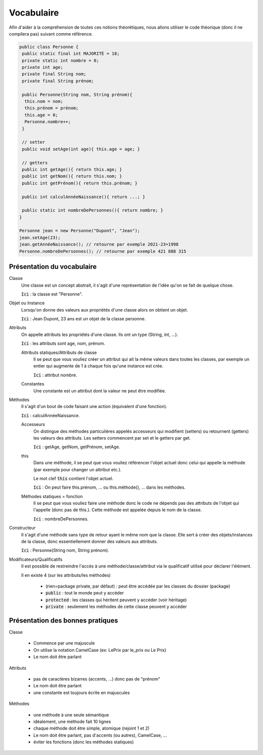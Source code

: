 =================================
Vocabulaire
=================================

Afin d'aider à la compréhension de toutes ces
notions théorétiques, nous allons utiliser
le code théorique (donc il ne compilera pas) suivant comme référence.

.. code:: java

	public class Personne {
	 public static final int MAJORITÉ = 18;
	 private static int nombre = 0;
	 private int age;
	 private final String nom;
	 private final String prénom;

	 public Personne(String nom, String prénom){
	  this.nom = nom;
	  this.prénom = prénom;
	  this.age = 0;
	  Personne.nombre++;
	 }

	 // setter
	 public void setAge(int age){ this.age = age; }

	 // getters
	 public int getAge(){ return this.age; }
	 public int getNom(){ return this.nom; }
	 public int getPrénom(){ return this.prénom; }

	 public int calculAnnéeNaissance(){ return ...; }

	 public static int nombreDePersonnes(){ return nombre; }
	}

	Personne jean = new Personne("Dupont", "Jean");
	jean.setAge(23);
	jean.getAnnéeNaissance(); // retourne par exemple 2021-23=1998
	Personne.nombreDePersonnes(); // retourne par exemple 421 888 315

Présentation du vocabulaire
-------------------------------

Classe
	Une classe est un concept abstrait,
	il s'agit d'une représentation de l'idée qu'on se fait de quelque chose.

	:code:`Ici` : la classe est "Personne".

Objet ou Instance
	Lorsqu'on donne des valeurs aux propriétés d'une classe alors on obtient un objet.

	:code:`Ici` : Jean Dupont, 23 ans est un objet de la classe personne.

Attributs
	On appelle attributs les propriétés d'une classe.
	Ils ont un type (String, int, ...).

	:code:`Ici` : les attributs sont age, nom, prénom.

	Attributs statiques/Attributs de classe
		Il se peut que vous vouliez créer un attribut qui ait la même valeurs dans toutes les classes,
		par exemple un entier qui augmente de 1 à chaque fois qu'une instance est crée.

		:code:`Ici` : attribut nombre.

	Constantes
		Une constante est un attribut dont la valeur ne peut être modifiée.

Méthodes
	Il s'agit d'un bout de code faisant une action (équivalent d'une fonction).

	:code:`Ici` : calculAnnéeNaissance.

	Accesseurs
		On distingue des méthodes particulières appelés accesseurs qui modifient
		(setters) ou retournent (getters) les valeurs des attributs. Les setters
		commencent par set et le getters par get.

		:code:`Ici` : getAge, getNom, getPrénom, setAge.

	this
		Dans une méthode, il se peut que vous vouliez référencer l'objet actuel
		donc celui qui appelle la méthode (par exemple pour changer un attribut etc.).

		Le mot clef :code:`this` contient l'objet actuel.

		:code:`Ici` : On peut faire this.prénom, ... ou this.méthode(), ... dans les méthodes.

	Méthodes statiques = fonction
		Il se peut que vous vouliez faire une méthode donc le code ne dépends pas des attributs
		de l'objet qui l'appelle (donc pas de this.). Cette méthode est appelée depuis le nom de la
		classe.

		:code:`Ici` : nombreDePersonnes.

Constructeur
	Il s'agit d'une méthode sans type de retour ayant le même nom que la classe. Elle sert à créer
	des objets/instances de la classe, donc essentiellement donner des valeurs aux attributs.

	:code:`Ici` : Personne(String nom, String prénom).

Modificateurs/Qualificatifs
	Il est possible de restreindre l'accès à une méthode/classe/attribut
	via le qualificatif utilisé pour déclarer l'élément.

	Il en existe 4 (sur les attributs/les méthodes)

		* (rien=package private, par défaut) : peut être accédée par les classes du dossier (package)
		* :code:`public` : tout le monde peut y accéder
		* :code:`protected` : les classes qui héritent peuvent y accéder (voir héritage)
		* :code:`private` : seulement les méthodes de cette classe peuvent y accéder

Présentation des bonnes pratiques
----------------------------------------

Classe

	* Commence par une majuscule
	* On utilise la notation CamelCase (ex: LePrix par le_prix ou Le Prix)
	* Le nom doit être parlant

Attributs

	* pas de caractères bizarres (accents, ...) donc pas de "prénom"
	* Le nom doit être parlant
	* une constante est toujours écrite en majuscules

Méthodes

	* une méthode à une seule sémantique
	* idéalement, une méthode fait 10 lignes
	* chaque méthode doit être simple, atomique (rejoint 1 et 2)
	* Le nom doit être parlant, pas d'accents (ou autres), CamelCase, ...
	* éviter les fonctions (donc les méthodes statiques)


